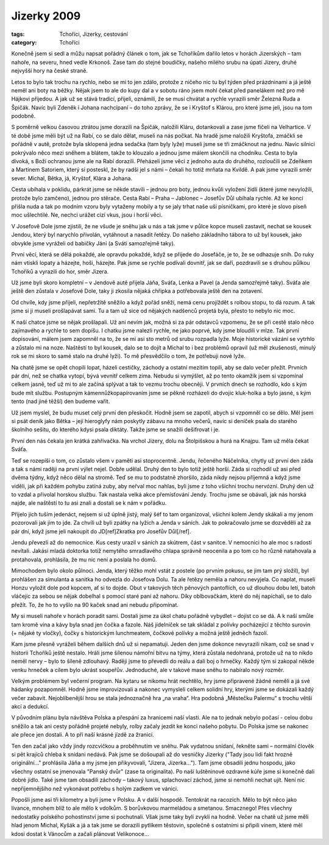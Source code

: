 Jizerky 2009
############

:tags: Tchoříci, Jizerky, cestování
:category: Tchoříci

.. class:: intro

Konečně jsem si sedl a můžu napsat
pořádný článek o tom, jak se Tchoříkům dařilo letos v horách Jizerských – tam
nahoře, na severu, hned vedle Krkonoš. Zase tam do stejné boudičky, našeho
milého srubu na úpatí Jizery, druhé nejvyšší hory na české straně.

.. image:: images/2009-03-06-jizerky-2009/stromy.jpg

Letos to bylo tak trochu na rychlo, nebo se mi to jen zdálo, protože z
ničeho nic tu byl týden před prázdninami a já ještě neměl ani boty na běžky.
Nějak jsem to ale do kupy dal a v sobotu ráno jsem mohl čekat před panelákem
než pro mě Hájkovi přijedou. A jak už se stává tradicí, přijeli, oznámili, že
se musí chvátat a rychle vyrazili směr Železná Ruda a Špičák. Navíc byli Zdeněk
i Johana nachcípaní – do toho zprávy, že se i Kryštof s Klárou, pro které jsme
jeli, jsou na tom podobně.

S poměrně velkou časovou ztrátou jsme dorazili na Špičák, naložili Kláru,
dotankovali a zase jsme fičeli na Velhartice. V té době jsme měli být už na
Rabí, co se dalo dělat, museli na nás počkat. Na hradě jsme naložili Kryštofa,
zmáčkli se pořádně v autě, protože byla sklopená jedna sedačka (tam byly lyže)
museli jsme se tři zmáčknout na jednu. Navíc silnici pokrývalo něco mezi
sněhem a blátem, takže to klouzalo a jednou jsme málem skončili na chodníku.
Cesta to byla divoká, s Boží ochranou jsme ale na Rabí dorazili. Přeházeli jsme
věci z jednoho auta do druhého, rozloučili se Zdeňkem a Martinem Satoriem,
který si posteskl, že by radši jel s námi – čekali ho totiž mrňata na Kvildě. A
pak jsme vyrazili směr sever. Michal, Bětka, já, Kryštof, Klára a Johana.

Cesta ubíhala v poklidu, párkrát jsme se někde stavili – jednou pro boty,
jednou kvůli vyložení židlí (které jsme nevyložili, protože bylo zamčeno),
jednou pro stěrače. Cesta Rabí – Praha – Jablonec – Josefův Důl ubíhala rychle.
Až ke konci přišla nuda a tak po modním vzoru byly vytaženy mobily a ty se jaly
trhat naše uši písničkami, pro které je slovo píseň moc ušlechtilé. Ne, nechci
urážet cizí vkus, jsou i horší věci.

.. image:: images/2009-03-06-jizerky-2009/johana.jpg

V Josefově Dole jsme zjistili, že ne všude je sněhu jak u nás a tak jsme v
půlce kopce museli zastavit, nechat se kousek Jendou, který byl narychlo
přivolán, vytáhnout a nasadit řetězy. Do našeho základního tábora to už byl
kousek, jako obvykle jsme vyráželi od babičky Jáni (a Sváti samozřejmě taky).

První věcí, která se dělá pokaždé, ale opravdu pokaždé, když se přijede do
Josefáče, je to, že se odhazuje sníh. Do ruky nám vtiskli lopaty a házejte,
hoši, házejte. Pak jsme se rychle podívali dovnitř, jak se daří, pozdravili se
s druhou půlkou Tchoříků a vyrazili do hor, směr Jizera.

Už jsme byli skoro kompletní – v Jendově autě přijela Jáňa, Sváťa, Lenka a Pavel (a Jenda
samozřejmě taky). Sváťa ale ještě den zůstala v Josefové Dole, taky ji zkosila
nějaká chřipka a potřebovala ještě den na zotavení.

Od chvíle, kdy jsme přijeli, nepřetržitě sněžilo a když pořád sněží, nemá cenu
projíždět s rolbou stopu, to dá rozum. A tak jsme si ji museli prošlapávat
sami. Tu a tam už sice od nějakých nadšenců projetá byla, přesto to nebylo nic
moc.

.. image:: images/2009-03-06-jizerky-2009/lenka.jpg

K naší chatce jsme se nějak prošlapali. Už ani nevím jak, možná si za pár
odstavců vzpomenu, že se při cestě stalo něco zajímavého a rychle to sem
dopíšu. I chatku jsme nalezli rychle, ne jako poprvé, kdy jsme bloudili v mlze.
Tak první dopisování, málem jsem zapomněl na to, že se mi asi sto metrů od
srubu rozpadla lyže. Moje historické vázání se vytrhlo a zůstalo mi na noze.
Naštěstí to byl kousek, dalo se to dojít a Michal to i bez problémů opravil (už
měl zkušenosti, minulý rok se mi skoro to samé stalo na druhé lyži). To mě
přesvědčilo o tom, že potřebuji nové lyže.

Na chatě jsme se opět chopili lopat, házeli cestičky, záchody a ostatní mezitím
topili, aby se dalo večer přežít. Prvních pár dní, než se chatka vytopí, bývá
vevnitř celkem zima. Nebudu si vymýšlet, až po tento okamžik jsem si vzpomínal
celkem jasně, teď už mi to ale začíná splývat a tak to vezmu trochu obecněji.
V prvních dnech se rozhodlo, kdo s kým bude mít službu. Postupným
kámennůžkopapírovaním jsme se pěkně rozházeli do dvojic kluk-holka a bylo
jasné, s kým tento (nad jiné těžší) den budeme vařit.

Už jsem myslel, že budu muset celý první den přeskočit. Hodně jsem se zapotil,
abych si vzpomněl co se dělo. Měl jsem si psát deník jako Bětka – její
hieroglyfy nám poskytly zábavu na mnoho večerů, navíc si deníček psala do
starého školního sešitu, do kterého kdysi psala diktáty. Takže jsme se snažili
dešifrovat i je.

První den nás čekala jen krátká zahřívačka. Na vrchol Jizery, dolu na
Štolpišskou a hurá na Knajpu. Tam už měla čekat Sváťa.

.. image:: images/2009-03-06-jizerky-2009/pavel.jpg

Teď se rozepíši o tom, co zůstalo všem v paměti asi stoprocentně. Jendu,
řečeného Náčelníka, chytly už první den záda a tak s námi raději na první výlet
nejel. Dobře udělal. Druhý den to bylo totiž ještě horší. Záda si rozhodil už
asi před dvěma týdny, když něco dělal na stromě. Teď se mu to podstatně
zhoršilo, záda nikdy nejsou příjemná a když jsme viděli, jak při každém pohybu
zatíná zuby, aby neřval moc nahlas, byli jsme z toho všichni trochu nervózní.
Druhý den už to vzdal a přivolal horskou službu. Tak nastala velká akce
přemísťování Jendy. Trochu jsme se obávali, jak nás horská najde, ale naštěstí to
tu asi znali a dostali se k nám v pořádku.

Přijelo jich tuším jedenáct, nejsem si už úplně jistý, malý šéf to tam
organizoval, všichni kolem Jendy skákali a my jenom pozorovali jak jim to jde.
Za chvíli už byli zpátky na lyžích a Jenda v sáních. Jak to pokračovalo jsme se
dozvěděli až za pár dní, když jsme jeli nakoupit do JD[ref]Zkratka pro Josefův Důl[/ref].

Jendu převezli až do nemocnice. Kus cesty urazil v sáních za skútrem, část v
sanitce. V nemocnici ho ale moc s radostí nevítali. Jakási mladá doktorka
totiž nemytého smradlavého chlapa správně neocenila a po tom co ho různě
natahovala a protahovala, prohlásila, že mu nic není a poslala ho domů.

Mimochodem bylo okolo půlnoci. Jenda, který těžko mohl vstát z postele (po
prvním pokusu, se jim tam prý složil), byl prohlášen za simulanta a sanitka ho
odvezla do Josefova Dolu. Ta ale řetězy neměla a nahoru nevyjela. Co naplat,
museli Honzu vyložit dole pod kopcem, ať si to dojde. Obut v takových těch
pěnových pantoflích, co už dlouhou dobu letí, batoh vláčejíc za sebou se
nějak dobelhal s pomocí staré paní až nahoru. Díky oblbovačkám, které do něj
napíchali, se to dalo přežít. To, že ho to vyšlo na 90 kaček snad ani nebudu
připomínat.

.. image:: images/2009-03-06-jizerky-2009/krystof.jpg

My si museli nahoře v horách poradit sami. Dostali jsme za úkol chatu pořádně
vybydlet – dojíst co se dá. A k naší smůle tam kromě vína a kávy byla snad jen
čočka a fazole. Náš jídelníček se tak skládal z polívky pocházející z těchto
surovin (+ nějaké ty vločky), čočky s historickým lunchmeatem, čočkové polívky
a možná ještě jedněch fazolí.

Kam jsme přesně vyráželi během dalších dnů už si nepamatuji. Jeden den jsme
dokonce nevyrazili nikam, což se snad v historii Tchoříků ještě nestalo. Hráli
jsme šílenou námořní bitvu na týmy, která zůstala nedohraná, protože už na to
nikdo neměl nervy – bylo to šíleně zdlouhavý. Raději jsme to převedli do reálu
a dali boj o hrnečky. Každý tým si zakopal někde venku hrneček a cílem bylo
ukrást soupeřův. Jednoduché, ale v takové mase sněhu to nabíralo nový rozměr.

Velkým problémem byl večerní program. Na kytaru se nikomu hrát nechtělo, hry jsme
připravené žádné neměli a já své hádanky pozapomněl. Hodně jsme improvizovali
a nakonec vymysleli celkem solidní hry, kterými jsme se dokázali každý večer
zabavit. Nejoblíbenější hrou se stala jednoznačně hra „na vraha“. Hra podobná
„Městečku Palermu“ s trochu větší akcí a dedukcí.

.. image:: images/2009-03-06-jizerky-2009/hromada.jpg

V původním plánu byla návštěva Polska a přespání za hranicemi naší vlasti.
Ale na to jednak nebylo počasí - celou dobu sněžilo a tak ani cesty pořádně projeté
nebyly, rolby začaly jezdit ke konci našeho pobytu. Do Polska jsme se nakonec
ale přece jen dostali. A to při naší krásné jízdě za žranicí.

Ten den začal jako vždy jindy rozcvičkou a proběhnutím ve sněhu. Pak vydatnou
snídaní, řekněte sami – normální člověk si pět krajíců chleba k snídani
nedává. Pak jsme se došoupali až do vesničky Jizerky ("Tady jsou lidi fakt
hrozně originální..." prohlásila Jáňa a my jsme jen přikyvovali, "Jizera,
Jizerka..."). Tam jsme obsadili jednu hospodu, jako všechny ostatní se jmenovala
"Panský dvůr" (zase ta originalita). Po naší luštěninové ozdravné kúře jsme si
konečně dali dobré jídlo. Také jsme tam obsadili záchody – takový luxus,
splachovací záchod, jsme si nemohli nechat ujít. Není nic nepříjemnějšího než vykonávat
potřebu s holým zadkem ve vánici.

Popošli jsme asi tři kilometry a byli jsme v Polsku. A v další hospodě.
Tentokrát na racozích. Mělo to být něco jako lívance, mnohem blíž to ale mělo k
vdolkům. S borůvkovou marmeládou a smetanou. Smacznego! Přes všechny nedostatky
polského pohostinství jsme si pochutnali. Však jsme taky byli zvyklí na hodně.
Večer na chatě už jsme měli hlad jenom Michal, Kyšák a já a tak jsme se
dorazili pytlíkem těstovin, společně s ostatními si připili vínem, které měl
kdosi dostat k Vánocům a začali plánovat Velikonoce...
